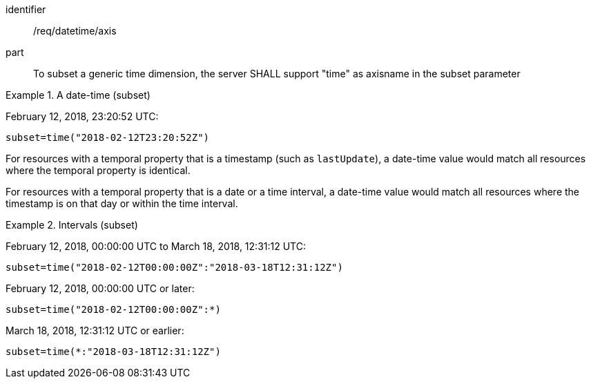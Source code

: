 [[req_datetime-axis.adoc]]
////
[width="90%",cols="2,6a"]
|===
^|*Requirement {counter:req-id}* |*/req/datetime/axis*
^|A |To subset a generic time dimension, the server SHALL support "time" as axisname in the subset parameter
|===
////

[requirement]
====
[%metadata]
identifier:: /req/datetime/axis
part:: To subset a generic time dimension, the server SHALL support "time" as axisname in the subset parameter
====

.A date-time (subset)
=================
February 12, 2018, 23:20:52 UTC:

`subset=time("2018-02-12T23:20:52Z")`
=================

For resources with a temporal property that is a timestamp (such as `lastUpdate`), a date-time value would match all resources where the temporal property is identical.

For resources with a temporal property that is a date or a time interval, a date-time value would match all resources where the timestamp is on that day or within the time interval.

.Intervals (subset)
=================
February 12, 2018, 00:00:00 UTC to March 18, 2018, 12:31:12 UTC:

`subset=time("2018-02-12T00:00:00Z":"2018-03-18T12:31:12Z")`

February 12, 2018, 00:00:00 UTC or later:

`subset=time("2018-02-12T00:00:00Z":*)`

March 18, 2018, 12:31:12 UTC or earlier:

`subset=time(*:"2018-03-18T12:31:12Z")`
=================
